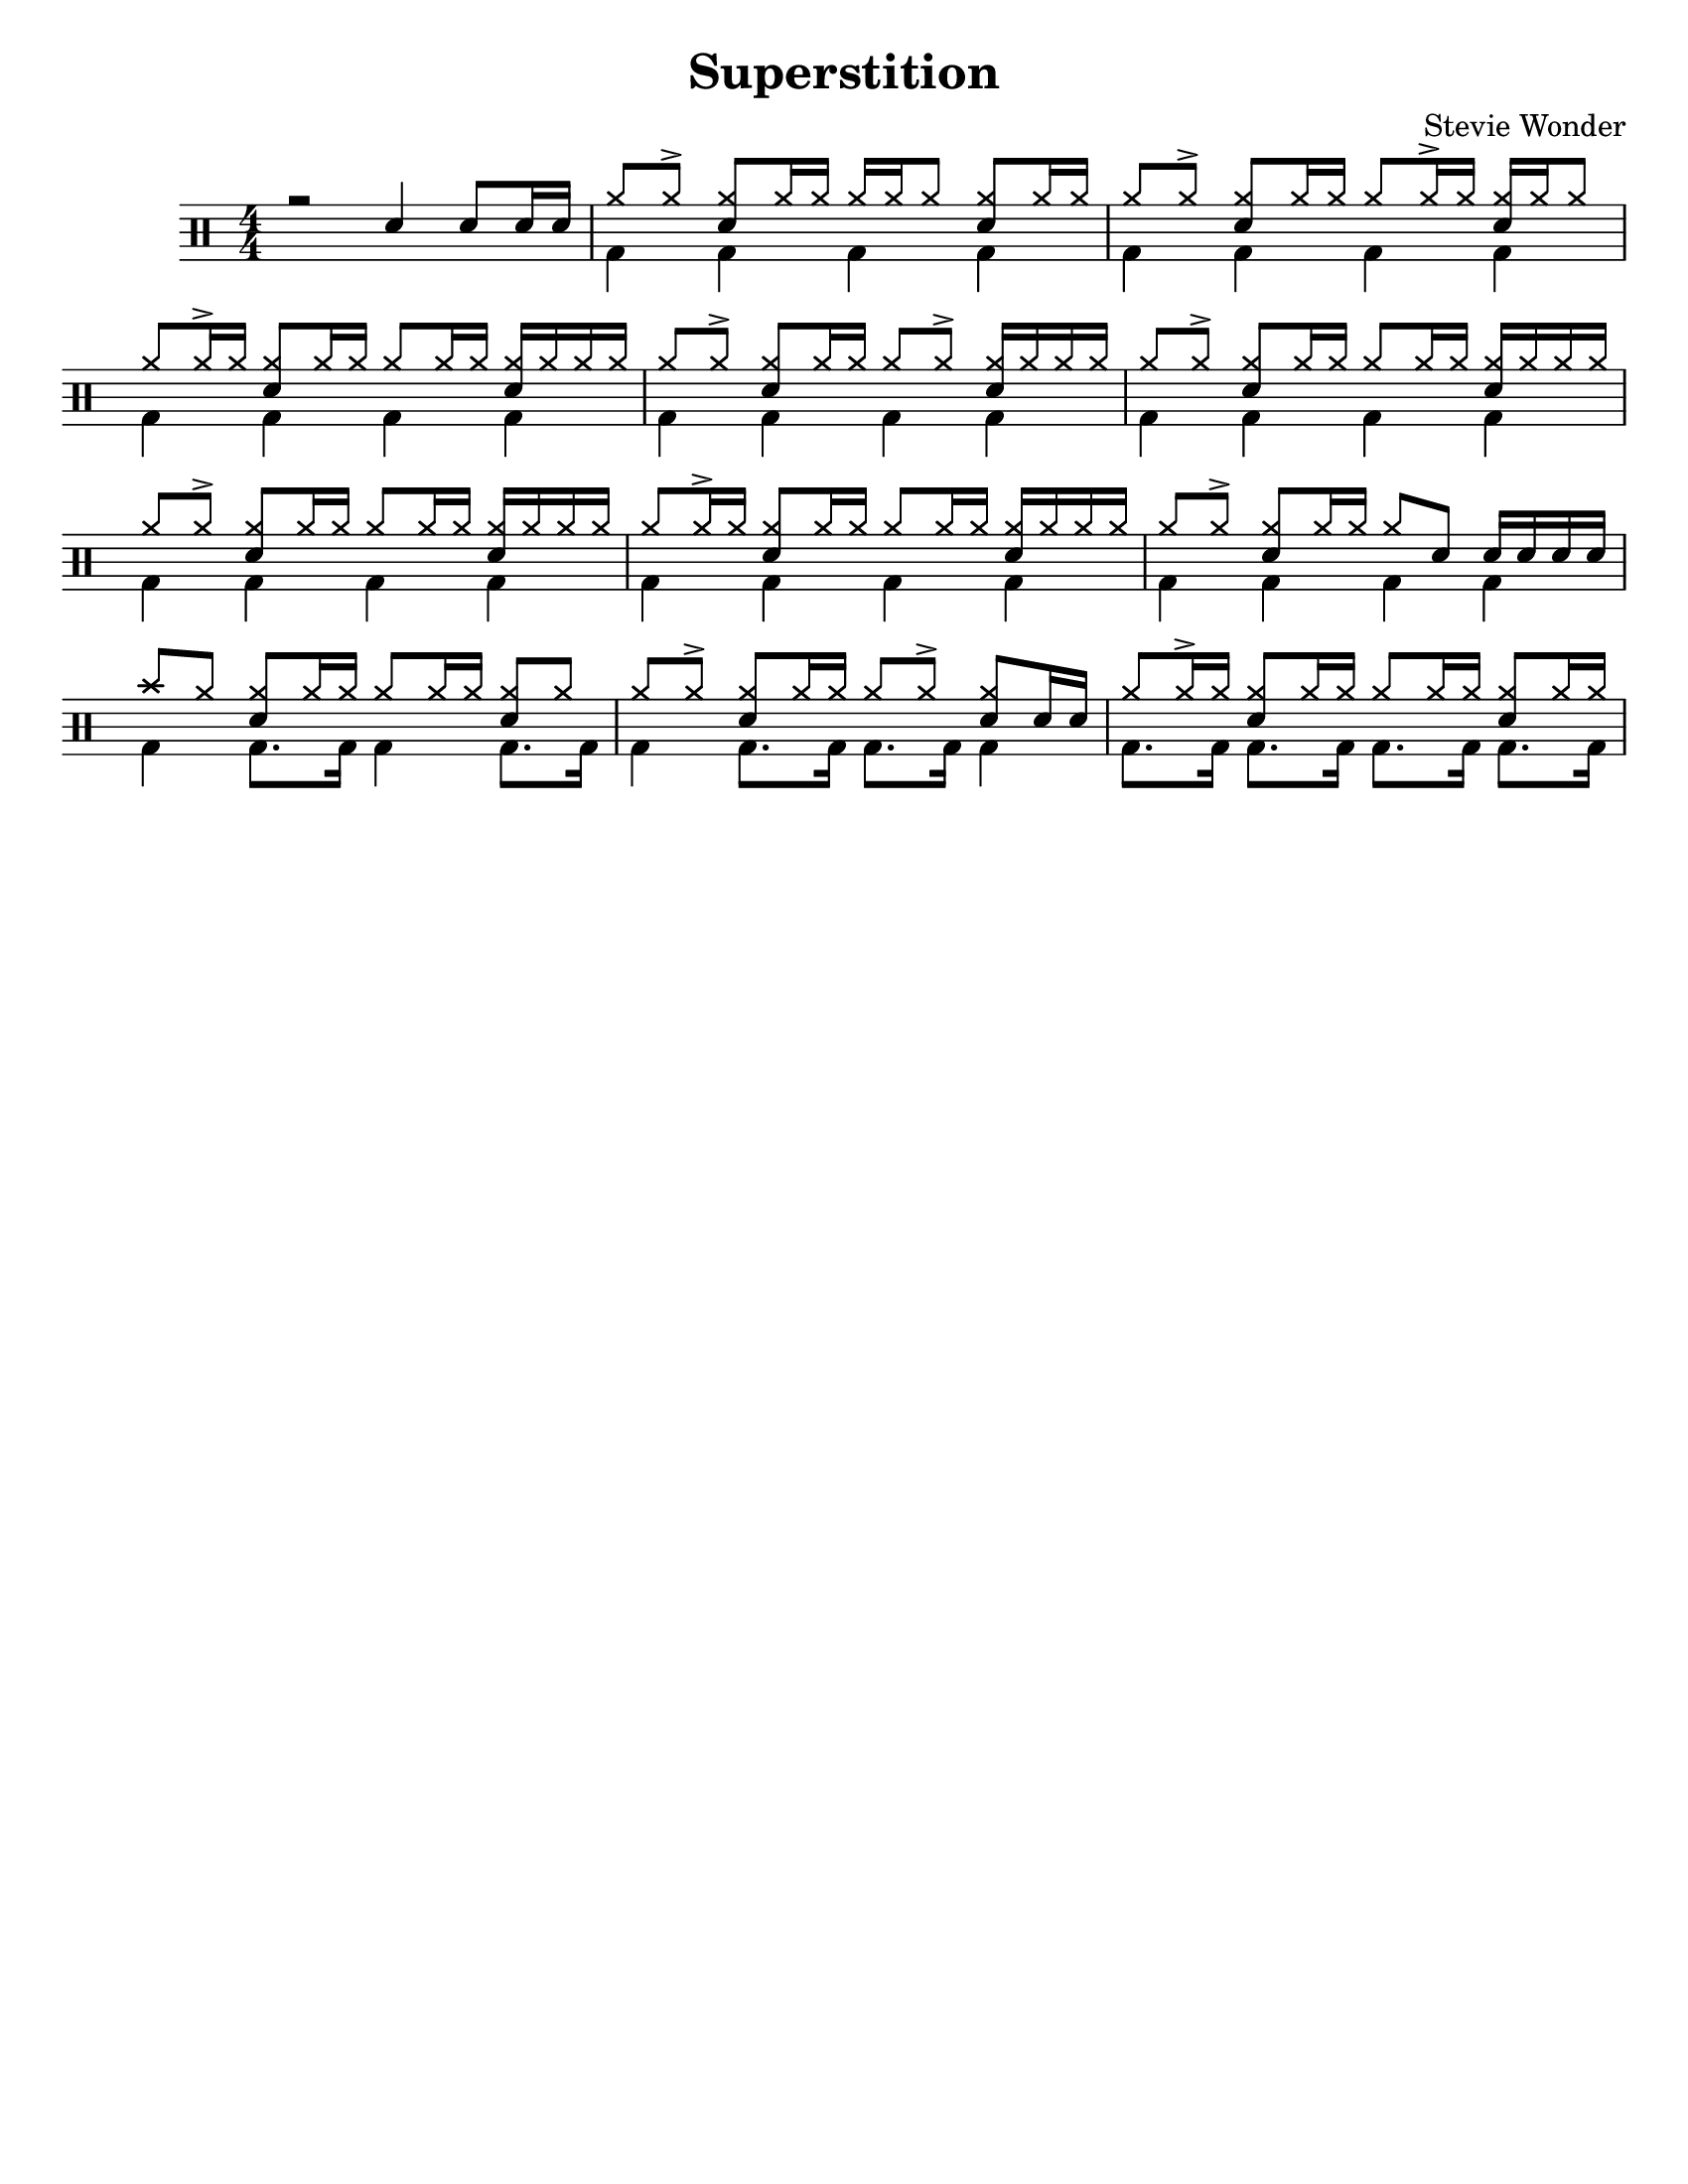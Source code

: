 %\version "2.18.0"

\header {
  title = "Superstition"
  composer = "Stevie Wonder"
}

% ====== Drum notations customized
#(define md '(
  (ridecymbal   cross    #f  5)(ridebell     xcircle  #f  5)
  (crashcymbal  cross    #f  6)(splashcymbal harmonic #f  6)
  (pedalhihat   cross    #f -5)(hihat        cross    #f  5)
  (snare        default  #f  1)(sidestick    cross    #f  1)
  (lowmidtom    default  #f  0)(lowtom       default  #f -1)
  (hightom      default  #f  3)(bassdrum     default  #f -3)
))

% ====== Custom open and half-open ornamentation
pth = #'((moveto 1 0.4) (lineto 0 -0.4))
hop = \markup{\hspace #0.5 \draw-circle #.4 #0.1 ##f}
hhop = \markup{ \combine \hop \path #0.1 #pth }
act = \markup {\left-align \musicglyph #"scripts.sforzato"}

% ===== Stems Up voice
up = \drummode { 
  % Customizations
  \stemUp
  \slurDown
  \numericTimeSignature
  
  % Tempo and rehearsal marks
  % \mark #1
  
  % Notes
  r2 sn4 sn8[ sn16 sn] |
  hh8[ hh ^>] <hh sn>[ hh16 hh] hh[ hh hh8] <hh sn>[ hh16 hh] |
  hh8[ hh ^>] <hh sn>[ hh16 hh] hh8[ hh16 ^> hh] <hh sn>[ hh16 hh8] |
  hh8[ hh16 ^> hh] <hh sn>8[ hh16 hh] hh8[hh16 hh] <hh sn>16[ hh hh hh] |
  hh8[ hh ^>] <hh sn>[ hh16 hh] hh8[ hh ^>] <hh sn>16[ hh hh hh] |
  hh8[ hh ^>] <hh sn>[ hh16 hh] hh8[ hh16 hh] <hh sn>16[ hh hh hh] |
  hh8[ hh ^>] <hh sn>[ hh16 hh] hh8[ hh16 hh] <hh sn>16[ hh hh hh] |
  hh8[ hh16 ^> hh] <hh sn>8[ hh16 hh] hh8[hh16 hh] <hh sn>16[ hh hh hh] |
  hh8[ hh ^>] <hh sn>[ hh16 hh] hh8 sn8 sn16[ sn sn sn] |
  cymc8 hh8 <hh sn>8[ hh16 hh] hh8[hh16 hh] <hh sn>8[ hh] |
  hh8[ hh ^>] <hh sn>[ hh16 hh] hh8[ hh ^>] <hh sn>8[ sn16 sn] |
  hh8[ hh16 ^> hh] <hh sn>8[ hh16 hh] hh8[hh16 hh] <hh sn>8[ hh16 hh] |
  % \bar ":|."
}

% ===== Stems Down voice
down = \drummode { 
  % Customizations
  \stemDown
  
  % Notes
  s1 |
  bd4 bd bd bd |
  bd4 bd bd bd |
  bd4 bd bd bd |
  bd4 bd bd bd |
  bd4 bd bd bd |
  bd4 bd bd bd |
  bd4 bd bd bd |
  bd4 bd bd bd |
  bd4 bd8. bd16 bd4 bd8. bd16 |
  bd4 bd8. bd16 bd8. bd16 bd4 |
  bd8. bd16 bd8. bd16 bd8. bd16 bd8. bd16 |
}

% ====== Layout customizations
\score
{
  <<
    \set Score.markFormatter = #format-mark-circle-numbers
    \override Score.RehearsalMark #'X-offset = #0.5
    \new DrumStaff
    <<
      \set DrumStaff.drumStyleTable=#(alist->hash-table md)
      \new DrumVoice {\voiceOne \up}
      \new DrumVoice {\voiceTwo \down}
    >>
  >>
  
  \layout {\context {
    \Score \remove "Bar_number_engraver"
    }
  }

	\midi {
		\context {
			\Score
			tempoWholesPerMinute = #(ly:make-moment 98 4)
		}
	}
}

% ===== Page customizations
\paper{
  #(set-paper-size "letter")
  %indent=#0
  line-width=#200
  oddFooterMarkup=##f
  oddHeaderMarkup=##f
  %bookTitleMarkup = ##f
  %scoreTitleMarkup = ##f
}

